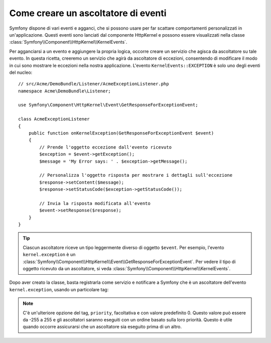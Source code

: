 .. index::
   single: Eventi; Creare un ascoltatore

Come creare un ascoltatore di eventi
====================================

Symfony dispone di vari eventi e agganci, che si possono usare per far scattare comportamenti
personalizzati in un'applicazione. Questi eventi sono lanciati dal componente HttpKernel 
e possono essere visualizzati nella classe :class:`Symfony\\Component\\HttpKernel\\KernelEvents`. 

Per agganciarsi a un evento e aggiungere la propria logica, occorre creare un servizio
che agisca da ascoltatore su tale evento. In questa ricetta, creeremo un servizio
che agirà da ascoltatore di eccezioni, consentendo di modificare il modo in cui sono
mostrare le eccezioni nella nostra applicazione. L'evento ``KernelEvents::EXCEPTION``
è solo uno degli eventi del nucleo::

    // src/Acme/DemoBundle/Listener/AcmeExceptionListener.php
    namespace Acme\DemoBundle\Listener;

    use Symfony\Component\HttpKernel\Event\GetResponseForExceptionEvent;

    class AcmeExceptionListener
    {
        public function onKernelException(GetResponseForExceptionEvent $event)
        {
            // Prende l'oggetto eccezione dall'evento ricevuto
            $exception = $event->getException();
            $message = 'My Error says: ' . $exception->getMessage();
            
            // Personalizza l'oggetto risposta per mostrare i dettagli sull'eccezione
            $response->setContent($message);
            $response->setStatusCode($exception->getStatusCode());
            
            // Invia la risposta modificata all'evento
            $event->setResponse($response);
        }
    }

.. tip::

    Ciascun ascoltatore riceve un tipo leggermente diverso di oggetto ``$event``. Per esempio,
    l'evento ``kernel.exception`` è un :class:`Symfony\\Component\\HttpKernel\\Event\\GetResponseForExceptionEvent`.
    Per vedere il tipo di oggetto ricevuto da un ascoltatore, si veda :class:`Symfony\\Component\\HttpKernel\\KernelEvents`.

Dopo aver creato la classe, basta registrarla come servizio e notificare a Symfony
che è un ascoltatore dell'evento ``kernel.exception``, usando un particolare
tag:

.. configuration-block::

    .. code-block:: yaml

        services:
            kernel.listener.your_listener_name:
                class: Acme\DemoBundle\Listener\AcmeExceptionListener
                tags:
                    - { name: kernel.event_listener, event: kernel.exception, method: onKernelException }

    .. code-block:: xml

        <service id="kernel.listener.your_listener_name" class="Acme\DemoBundle\Listener\AcmeExceptionListener">
            <tag name="kernel.event_listener" event="kernel.exception" method="onKernelException" />
        </service>

    .. code-block:: php

        $container
            ->register('kernel.listener.your_listener_name', 'Acme\DemoBundle\Listener\AcmeExceptionListener')
            ->addTag('kernel.event_listener', array('event' => 'kernel.exception', 'method' => 'onKernelException'))
        ;
        
.. note::

    C'è un'ulteriore opzione del tag, ``priority``, facoltativa e con valore predefinito 0.
    Questo valore può essere da -255 a 255 e gli ascoltatori saranno eseguiti con un ordine
    basato sulla loro priorità. Questo è utile quando occorre assicurarsi che un ascoltatore
    sia eseguito prima di un altro.
